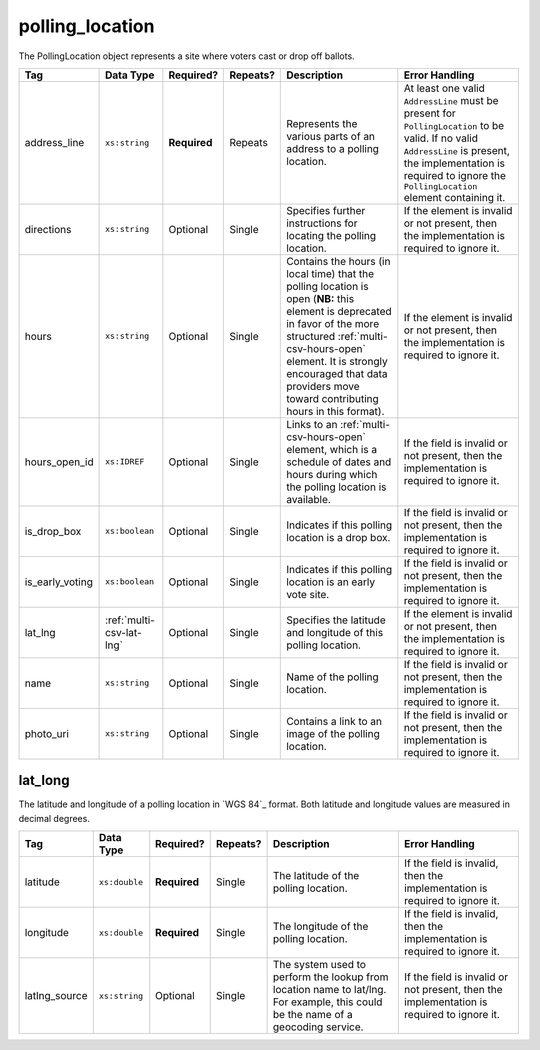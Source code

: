 .. This file is auto-generated.  Do not edit it by hand!

.. _multi-csv-polling-location:

polling_location
================

The PollingLocation object represents a site where voters cast or drop off ballots.

+-----------------+--------------------------+--------------+--------------+------------------------------------------+------------------------------------------+
| Tag             | Data Type                | Required?    | Repeats?     | Description                              | Error Handling                           |
+=================+==========================+==============+==============+==========================================+==========================================+
| address_line    | ``xs:string``            | **Required** | Repeats      | Represents the various parts of an       | At least one valid ``AddressLine`` must  |
|                 |                          |              |              | address to a polling location.           | be present for ``PollingLocation`` to be |
|                 |                          |              |              |                                          | valid. If no valid ``AddressLine`` is    |
|                 |                          |              |              |                                          | present, the implementation is required  |
|                 |                          |              |              |                                          | to ignore the ``PollingLocation``        |
|                 |                          |              |              |                                          | element containing it.                   |
+-----------------+--------------------------+--------------+--------------+------------------------------------------+------------------------------------------+
| directions      | ``xs:string``            | Optional     | Single       | Specifies further instructions for       | If the element is invalid or not         |
|                 |                          |              |              | locating the polling location.           | present, then the implementation is      |
|                 |                          |              |              |                                          | required to ignore it.                   |
+-----------------+--------------------------+--------------+--------------+------------------------------------------+------------------------------------------+
| hours           | ``xs:string``            | Optional     | Single       | Contains the hours (in local time) that  | If the element is invalid or not         |
|                 |                          |              |              | the polling location is open (**NB:**    | present, then the implementation is      |
|                 |                          |              |              | this element is deprecated in favor of   | required to ignore it.                   |
|                 |                          |              |              | the more structured                      |                                          |
|                 |                          |              |              | :ref:`multi-csv-hours-open` element. It  |                                          |
|                 |                          |              |              | is strongly encouraged that data         |                                          |
|                 |                          |              |              | providers move toward contributing hours |                                          |
|                 |                          |              |              | in this format).                         |                                          |
+-----------------+--------------------------+--------------+--------------+------------------------------------------+------------------------------------------+
| hours_open_id   | ``xs:IDREF``             | Optional     | Single       | Links to an :ref:`multi-csv-hours-open`  | If the field is invalid or not present,  |
|                 |                          |              |              | element, which is a schedule of dates    | then the implementation is required to   |
|                 |                          |              |              | and hours during which the polling       | ignore it.                               |
|                 |                          |              |              | location is available.                   |                                          |
+-----------------+--------------------------+--------------+--------------+------------------------------------------+------------------------------------------+
| is_drop_box     | ``xs:boolean``           | Optional     | Single       | Indicates if this polling location is a  | If the field is invalid or not present,  |
|                 |                          |              |              | drop box.                                | then the implementation is required to   |
|                 |                          |              |              |                                          | ignore it.                               |
+-----------------+--------------------------+--------------+--------------+------------------------------------------+------------------------------------------+
| is_early_voting | ``xs:boolean``           | Optional     | Single       | Indicates if this polling location is an | If the field is invalid or not present,  |
|                 |                          |              |              | early vote site.                         | then the implementation is required to   |
|                 |                          |              |              |                                          | ignore it.                               |
+-----------------+--------------------------+--------------+--------------+------------------------------------------+------------------------------------------+
| lat_lng         | :ref:`multi-csv-lat-lng` | Optional     | Single       | Specifies the latitude and longitude of  | If the element is invalid or not         |
|                 |                          |              |              | this polling location.                   | present, then the implementation is      |
|                 |                          |              |              |                                          | required to ignore it.                   |
+-----------------+--------------------------+--------------+--------------+------------------------------------------+------------------------------------------+
| name            | ``xs:string``            | Optional     | Single       | Name of the polling location.            | If the field is invalid or not present,  |
|                 |                          |              |              |                                          | then the implementation is required to   |
|                 |                          |              |              |                                          | ignore it.                               |
+-----------------+--------------------------+--------------+--------------+------------------------------------------+------------------------------------------+
| photo_uri       | ``xs:string``            | Optional     | Single       | Contains a link to an image of the       | If the field is invalid or not present,  |
|                 |                          |              |              | polling location.                        | then the implementation is required to   |
|                 |                          |              |              |                                          | ignore it.                               |
+-----------------+--------------------------+--------------+--------------+------------------------------------------+------------------------------------------+

.. code-block:: csv-table
   :linenos:


    id,name,address_line,directions,hours,photo_uri,hours_open_id,is_drop_box,is_early_voting,latitude,longitude,latlng_source
    poll001,ALBERMARLE HIGH SCHOOL","2775 Hydraulic Rd Charlottesville, VA 22901,Use back door,7am-8pm,www.picture.com,ho001,false,true,38.0754627,78.5014875,Google Maps
    poll002,Public Library, Main St Denver,next to the checkout counter,7am-8pm,www.picture.com,,false,true,38.0754627,78.5014875,Google Maps
    poll003,Historic Society,,wheelchair entrance,7am-8pm,www.picture.com,,false,true,,,
    poll004,Community Center,,behind the big oak tree,7am-8pm,www.picture.com,,false,true,,,


.. _multi-csv-lat-lng:

lat_long
--------

The latitude and longitude of a polling location in `WGS 84`_ format. Both
latitude and longitude values are measured in decimal degrees.

+---------------+---------------+--------------+--------------+------------------------------------------+------------------------------------------+
| Tag           | Data Type     | Required?    | Repeats?     | Description                              | Error Handling                           |
+===============+===============+==============+==============+==========================================+==========================================+
| latitude      | ``xs:double`` | **Required** | Single       | The latitude of the polling location.    | If the field is invalid, then the        |
|               |               |              |              |                                          | implementation is required to ignore it. |
+---------------+---------------+--------------+--------------+------------------------------------------+------------------------------------------+
| longitude     | ``xs:double`` | **Required** | Single       | The longitude of the polling location.   | If the field is invalid, then the        |
|               |               |              |              |                                          | implementation is required to ignore it. |
+---------------+---------------+--------------+--------------+------------------------------------------+------------------------------------------+
| latlng_source | ``xs:string`` | Optional     | Single       | The system used to perform the lookup    | If the field is invalid or not present,  |
|               |               |              |              | from location name to lat/lng. For       | then the implementation is required to   |
|               |               |              |              | example, this could be the name of a     | ignore it.                               |
|               |               |              |              | geocoding service.                       |                                          |
+---------------+---------------+--------------+--------------+------------------------------------------+------------------------------------------+
